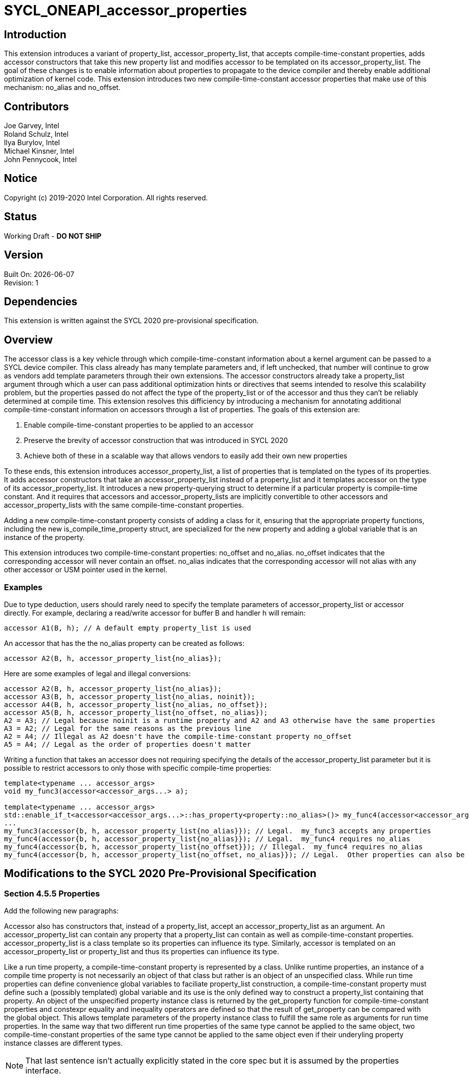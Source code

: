 = SYCL_ONEAPI_accessor_properties

== Introduction
This extension introduces a variant of property_list, accessor_property_list, that accepts compile-time-constant properties, 
adds accessor constructors that take this new property list and modifies accessor to be templated on its accessor_property_list.  
The goal of these changes is to enable information about properties to propagate to the device compiler and thereby enable additional optimization of kernel code. 
This extension introduces two new compile-time-constant accessor properties that make use of this mechanism: no_alias and no_offset.  

== Contributors
Joe Garvey, Intel +
Roland Schulz, Intel +
Ilya Burylov, Intel +
Michael Kinsner, Intel +
John Pennycook, Intel

== Notice
Copyright (c) 2019-2020 Intel Corporation.  All rights reserved.

== Status

Working Draft - *DO NOT SHIP*

== Version

Built On: {docdate} +
Revision: 1

== Dependencies

This extension is written against the SYCL 2020 pre-provisional specification.  

== Overview

The accessor class is a key vehicle through which compile-time-constant information about a kernel argument can be passed to a SYCL device compiler.  
This class already has many template parameters and, if left unchecked, that number will continue to grow as vendors add template parameters through their own extensions.
The accessor constructors already take a property_list argument through which a user can pass additional optimization hints or directives that seems intended to resolve this scalability problem,
but the properties passed do not affect the type of the property_list or of the accessor and thus they can't be reliably determined at compile time.  
This extension resolves this difficiency by introducing a mechanism for annotating additional compile-time-constant information on accessors through a list of properties.  
The goals of this extension are:

. Enable compile-time-constant properties to be applied to an accessor
. Preserve the brevity of accessor construction that was introduced in SYCL 2020
. Achieve both of these in a scalable way that allows vendors to easily add their own new properties

To these ends, this extension introduces accessor_property_list, a list of properties that is templated on the types of its properties.  
It adds accessor constructors that take an accessor_property_list instead of a property_list and it templates accessor on the type of its accessor_property_list.
It introduces a new property-querying struct to determine if a particular property is compile-time constant.
And it requires that accessors and accessor_property_lists are implicitly convertible to other accessors and accessor_property_lists with the same compile-time-constant properties.  

Adding a new compile-time-constant property consists of adding a class for it, ensuring that the appropriate property functions, including the new is_compile_time_property struct, are specialized for the new property and adding a global variable that is an instance of the property.    

This extension introduces two compile-time-constant properties: no_offset and no_alias. 
no_offset indicates that the corresponding accessor will never contain an offset.  
no_alias indicates that the corresponding accessor will not alias with any other accessor or USM pointer used in the kernel.  

=== Examples
Due to type deduction, users should rarely need to specify the template parameters of accessor_property_list or accessor directly.  
For example, declaring a read/write accessor for buffer B and handler h will remain:

```c++
accessor A1(B, h); // A default empty property_list is used
```

An accessor that has the the no_alias property can be created as follows:

```c++
accessor A2(B, h, accessor_property_list{no_alias});
```

Here are some examples of legal and illegal conversions:

```c++
accessor A2(B, h, accessor_property_list{no_alias});
accessor A3(B, h, accessor_property_list{no_alias, noinit});
accessor A4(B, h, accessor_property_list{no_alias, no_offset});
accessor A5(B, h, accessor_property_list{no_offset, no_alias});
A2 = A3; // Legal because noinit is a runtime property and A2 and A3 otherwise have the same properties
A3 = A2; // Legal for the same reasons as the previous line
A2 = A4; // Illegal as A2 doesn't have the compile-time-constant property no_offset
A5 = A4; // Legal as the order of properties doesn't matter
```

Writing a function that takes an accessor does not requiring specifying the details of the accessor_property_list parameter but it is possible
to restrict accessors to only those with specific compile-time properties:

```c++
template<typename ... accessor_args>
void my_func3(accessor<accessor_args...> a);

template<typename ... accessor_args>
std::enable_if_t<accessor<accessor_args...>::has_property<property::no_alias>()> my_func4(accessor<accessor_args...> a);
...
my_func3(accessor{b, h, accessor_property_list{no_alias}}); // Legal.  my_func3 accepts any properties
my_func4(accessor{b, h, accessor_property_list{no_alias}}); // Legal.  my_func4 requires no_alias
my_func4(accessor{b, h, accessor_property_list{no_offset}}); // Illegal.  my_func4 requires no_alias
my_func4(accessor{b, h, accessor_property_list{no_offset, no_alias}}); // Legal.  Other properties can also be specified.  
```

== Modifications to the SYCL 2020 Pre-Provisional Specification

=== Section 4.5.5 Properties

Add the following new paragraphs:

Accessor also has constructors that, instead of a property_list, accept an accessor_property_list as an argument.  
An accessor_property_list can contain any property that a property_list can contain as well as compile-time-constant properties.
accessor_property_list is a class template so its properties can influence its type.  
Similarly, accessor is templated on an accessor_property_list or property_list and thus its properties can influence its type.  

Like a run time property, a compile-time-constant property is represented by a class.  
Unlike runtime properties, an instance of a compile time property is not necessarily an object of that class but rather is an object of an unspecified class.
While run time properties can define convenience global variables to faciliate property_list construction, 
a compile-time-constant property must define such a (possibly templated) global variable and its use is the only defined way to construct a property_list containing that property.  
An object of the unspecified property instance class is returned by the get_property function for compile-time-constant properties 
and constexpr equality and inequality operators are defined so that the result of get_property can be compared with the global object.  
This allows template parameters of the property instance class to fulfill the same role as arguments for run time properties.
In the same way that two different run time properties of the same type cannot be applied to the same object, two compile-time-constant properties of the same type cannot be applied to the same object even if their underyling property instance classes are different types.  

NOTE: That last sentence isn't actually explicitly stated in the core spec but it is assumed by the properties interface.  

=== Section 4.5.5.1 Properties interface

Replace the second paragraph with:

A synopsis of the common properties interface, the SYCL property_list class, the SYCL accessor_property_list class template and the SYCL property classes is provided below. 
The member functions of the common properties interface are listed in Table 4.6. 
The constructors of the SYCL property_list class are listed in Table 4.7.  
Free functions in the ONEAPI::property namespace are listed in Table 4.7a.  
The constructors of the accessor_property_list class are listed in Table 4.7b.  
Two accessor_property_lists which were created from the same set of compile-time-constant properties must either have an identical type or be convertible regardless of their runtime properties.  
Accessor property lists with no compile-time-constant properties must be convertible to property_lists and vice versa.  

In the code listing replace the section describing the common interface of the runtime classes with the following: 

```c++
class T {
    ...
    
    // Enabled only when propertyT is a run time property
    template<typename propertyT>
    bool has_property() const;
    
    // Enabled only when propertyT is a compile time property
    template<typename propertyT>
    static constexpr bool has_property();
    
    // Enabled only when propertyT is a run time property
    template<typename propertyT>
    propertyT get_property() const;
    
    // Enabled only when propertyT is a compile time property
    // The return type is an unspecified internal class used to represent instances of propertyT 
    template<typename propertyT>
    static constexpr /*unspecified*/ get_property();
    ...
};
```

Add a new conversion operator to the property_list class as follows:

```c++
class property_list {
    public:
        template<typename... propertyTN>
        property_list(propertyTN... props);
        
        // Available only when propertyTN contains no compile-time-constant properties
        template<typename... propertyTN>
        operator ONEAPI::accessor_property_list<propertyTN...>() const;
};
```

At the end of the listing add the new property utility struct, equality and inequality operators for compile-time-constant properties and the accessor_property_list class template as follows:

```c++
namespace ONEAPI {

// New struct for querying whether a class represents a compile-time-constant property
template<typename propertyT>
struct is_compile_time_property;

// Available only when T1 and T2 are instantiations of the same property instance class template
template<typename T1, typename T2>
constexpr bool operator==(const T1 &lhs, const T2 &rhs);

// Available only when T1 and T2 are instantiations of the same property instance class template
template<typename T1, typename T2>
constexpr bool operator!=(const T1 &lhs, const T2 &rhs);

template<typename...properties>
class accessor_property_list {
    public:
        template<typename ... propertyTs>
        accessor_property_list(propertyTs... props);
    
        // Available only when properties... contains no compile-time-constant properties
        operator property_list() const;
};
} // namespace ONEAPI
```

NOTE: Implementations will need either a conversion function or a deduction guide to satisfy the requirement that accessor_property_lists which were created from the same set of compile-time-constant properties must either have an identical type or be convertible.

Add a row to Table 4.5: Traits for properties as follows:

--
[options="header"]
|====
| Member function | Description
a|
```c++
template<typename propertyT>
struct is_compile_time_property;
``` | An explicit specialization of is_compile_time_property that inherits from std::true_type must be provided for each compile-time constant property, where propertyT is the class defining the property.
All other specializations of is_compile_time_property must inherit from std::false_type.
|====
--

Replace Table 4.6: Common member functions of the SYCL property interface with the following:

--
[options="header"]
|====
| Member function | Description
a|
```c++
template<typename propertyT>
bool has_property() const;
``` | Returns true if T was constructed with the property specified by propertyT.  Returns false if it was not.  
Available only if propertyT is not a compile-time-constant property.  
a|
```c++
template<typename propertyT>
static constexpr bool has_property();
``` | Returns true if T was constructed with the property specified by propertyT.  Returns false if it was not.  
Available only if propertyT is a compile-time-constant property.  
a|
```c++
template<typename propertyT>
propertyT get_property() const;
``` | Returns a copy of the property of type propertyT that T was constructed with. 
Must throw an exception with the errc::invalid_object_error error code if T was not constructed with the propertyT property.
Available only if propertyT is not a compile-time-constant property.
a|
```c++
template<typename propertyT>
static constexpr /* unspecified */ get_property();
``` | Returns a newly created instance of the class used to represent instances of property propertyT with the same template parameters as the instance used to construct T.  
Must produce a compile error if T was not constructed with the propertyT property.
Available only if propertyT is a compile-time-constant property.
|===
--

Add a new table, Table 4.7a: Free functions in the ONEAPI::property namespace as follows:

--
[options="header"]
|====
| Function | Description
a|
```c++
template<typename T1, typename T2>
constexpr bool operator==(const T1 &lhs, const T2 &rhs);
``` | Returns true if T1 and T2 are the same type, false otherwise.  Available only when T1 and T2 are instantiations of the same compile-time-constant property instance class template.  
a|
```c++
template<typename T1, typename T2>
constexpr bool operator!=(const T1 &lhs, const T2 &rhs);
``` | Returns false if T1 and T2 are the same type, true otherwise.  Available only when T1 and T2 are instantiations of the same compile-time-constant property instance class template.  
|===
--

Add a new table, Table 4.7b: Constructors of the accessor_property_list class as follows:

--
[options="header"]
|====
| Constructor | Description
a|
```c++
template<typename ... propertyTs>
accessor_property_list(propertyTs... props);
``` | Available only when each type in propertyTs represent an instance of a property.  
Construct an accessor_property_list with zero or more properties.  This constructor can accept both runtime and compile-time-constant properties. 
|===
--

=== Section 4.7.6 Accessors

Introduce a new template parameter to the accessor class template at the end of the list:

* An accessor_property_list class template to encode the compile-time-constant properties that this accessor was constructed with.   
If two accessor specializations differ only in their property_listT template parameters and those property_listT types are implicitly convertible then the accessor specializations must be implicitly convertible.  

=== Section 4.7.6.6 Accessor declaration

Modify the accessor declaration to add an additional template parameter as follows:

```c++
namespace sycl {
template <typename dataT,
    int dimensions = 1,
    access_mode accessmode =
        (std::is_const_v<dataT> ? access_mode::read
                                : access_mode::read_write),
    target accessTarget = target::global_buffer,
    access::placeholder isPlaceholder = access::placeholder::false_t, // Deprecated in SYCL 2020
    typename property_listT = accessor_property_list<>
>
class accessor;
...
```

=== Section 4.7.6.8 Implicit accessor conversions

At the end of this section, add the following:

Any accessor types that are identical except for their non-compile-time-constant properties must either be the same type or be implicitly convertible to one another.

=== Section 4.7.6.9.1 Device buffer accessor interface
Modify the code listing to introduce an additional template parameter:

```c++
namespace sycl {
template <typename dataT,
          int dimensions,
          access::mode accessmode,
          access::target accessTarget,
          access::placeholder isPlaceholder,
          typename property_listT = accessor_property_list<>>
class accessor {
...
```

Modify the code listing to add variants of all the accessor constructors that take a property_list 
that instead take an accessor_property_list:

```c++
  /* All constructors are only available when std::is_convertible<accessor_property_list<properties...>, property_listT>::value == true */
  
  /* Available only when: (dimensions == 0) */
  template <typename AllocatorT, typename... properties>>
  accessor(buffer<dataT, 1, AllocatorT> &bufferRef, 
           const ONEAPI::accessor_property_list<properties...> &propList = {});

  /* Available only when: (dimensions == 0) */
  template <typename AllocatorT, typename... properties>
  accessor(buffer<dataT, 1, AllocatorT> &bufferRef,
           handler &commandGroupHandlerRef, const ONEAPI::accessor_property_list<properties...> &propList = {});

  /* Available only when: (dimensions > 0) */
  template <typename AllocatorT, typename... properties>
  accessor(buffer<dataT, dimensions, AllocatorT> &bufferRef,
           const ONEAPI::accessor_property_list<properties...> &propList = {});

  /* Available only when: (dimensions > 0) */
  template <typename AllocatorT, typename TagT, typename... properties>
  accessor(buffer<dataT, dimensions, AllocatorT> &bufferRef, TagT tag,
           const ONEAPI::accessor_property_list<properties...> &propList = {});

  /* Available only when: (dimensions > 0) */
  template <typename AllocatorT, typename... properties>
  accessor(buffer<dataT, dimensions, AllocatorT> &bufferRef,
           handler &commandGroupHandlerRef, const ONEAPI::accessor_property_list<properties...> &propList = {});

  /* Available only when: (dimensions > 0) */
  template <typename AllocatorT, typename TagT, typename... properties>
  accessor(buffer<dataT, dimensions, AllocatorT> &bufferRef,
           handler &commandGroupHandlerRef, TagT tag,
           const ONEAPI::accessor_property_list<properties...> &propList = {});

  /* Available only when: (dimensions > 0) */
  template <typename AllocatorT, typename... properties>
  accessor(buffer<dataT, dimensions, AllocatorT> &bufferRef,
           range<dimensions> accessRange, const ONEAPI::accessor_property_list<properties...> &propList = {});

  /* Available only when: (dimensions > 0) */
  template <typename AllocatorT, typename TagT, typename... properties>
  accessor(buffer<dataT, dimensions, AllocatorT> &bufferRef,
           range<dimensions> accessRange, TagT tag,
           const ONEAPI::accessor_property_list<properties...> &propList = {});

  /* Available only when: (dimensions > 0) */
  template <typename AllocatorT, typename... properties>
  accessor(buffer<dataT, dimensions, AllocatorT> &bufferRef,
           range<dimensions> accessRange, id<dimensions> accessOffset,
           const ONEAPI::accessor_property_list<properties...> &propList = {});

  /* Available only when: (dimensions > 0) */
  template <typename AllocatorT, typename TagT, typename... properties>
  accessor(buffer<dataT, dimensions, AllocatorT> &bufferRef,
           range<dimensions> accessRange, id<dimensions> accessOffset,
           TagT tag, const ONEAPI::accessor_property_list<properties...> &propList = {});

  /* Available only when: (dimensions > 0) */
  template <typename AllocatorT, typename... properties>
  accessor(buffer<dataT, dimensions, AllocatorT> &bufferRef,
           handler &commandGroupHandlerRef, range<dimensions> accessRange,
           const ONEAPI::accessor_property_list<properties...> &propList = {});

  /* Available only when: (dimensions > 0) */
  template <typename AllocatorT, typename TagT, typename... properties>
  accessor(buffer<dataT, dimensions, AllocatorT> &bufferRef,
           handler &commandGroupHandlerRef, range<dimensions> accessRange,
           TagT tag, const ONEAPI::accessor_property_list<properties...> &propList = {});

  /* Available only when: (dimensions > 0) */
  template <typename AllocatorT, typename... properties>
  accessor(buffer<dataT, dimensions, AllocatorT> &bufferRef,
           handler &commandGroupHandlerRef, range<dimensions> accessRange,
           id<dimensions> accessOffset, const ONEAPI::accessor_property_list<properties...> &propList = {});

  /* Available only when: (dimensions > 0) */
  template <typename AllocatorT, typename TagT, typename... properties>
  accessor(buffer<dataT, dimensions, AllocatorT> &bufferRef,
           handler &commandGroupHandlerRef, range<dimensions> accessRange,
           id<dimensions> accessOffset, TagT tag,
           const ONEAPI::accessor_property_list<properties...> &propList = {});
```

Apply the same additions to the accessor constructors in Table 4.48: Constructors of the accessor class template buffer specialization.  

NOTE: Oddly enough, due to the rules in section 4.7.6.3 about deduction guides this extension doesn't need to explicitly list the new deduction guides that it may require.  
Readers may find that confusing given that deduction guides are explicitly listed for other classes, but that's how the spec is written.  
The deduction guides will need to ensure that property_listT is inferred to be ONEAPI::accessor_property_list<properties...>.

Also add to the listing a conversion function:

```c++
/* Available only when new_property_listT is convertible to property_listT */
template<typename new_property_listT>
operator accessor<dataT, dimensions, accessmode, accessTarget, isPlaceholder, new_property_listT> () const;
```

And add a new row to Table 4.49: Member functions of the accessor class template buffer specialization for this new function:

--
[options="header"]
|====
| Member function | Description
a|
```c++
template<typename new_property_listT>
operator accessor<dataT, dimensions, accessmode, accessTarget, isPlaceholder, new_property_listT> () const;
``` | Available only when property_listT is convertible to new_property_listT.  Converts this accessor to an accessor with a different accessor_property_list.  
|====
--

=== Section 4.7.6.9.2 Device buffer accessor properties

Add two new compile-time-constant properties to the listing:

```c++
namespace ONEAPI {
namespace property {
    struct no_offset {
        struct /* unspecified no_offset property instance class */ {};
    };
    struct no_alias {
        struct /* unspecified no_alias property instance class */ {};
    };
} // namespace property

inline constexpr /* unspecified no_offset property instance class */ no_offset;
inline constexpr /* unspecified no_alias property instance class */ no_alias;
} // namespace ONEAPI
```

Rewrite Table 4.50: Properties supported by the SYCL accessor class as follows, introducing two new rows and a new column to indicate if a property is compile-time constant:

--
[options="header"]
|====
| Property | Description | Compile-time Constant
| sycl::property::noinit | The noinit property notifies the SYCL runtime that previous contents of a buffer can be discarded. Replaces deprecated discard_write and discard_read_write access modes. | No
| ONEAPI::property::no_offset | The no_offset property notifies the SYCL device compiler that the accessor will never contain an offset.  This may enable the compiler to make assumptions about the alignment of the accessor that it couldn't make otherwise. | Yes
| ONEAPI::property::no_alias | The no_alias property notifies the SYCL device compiler that the accessor will not alias with any other accessors or USM pointers accessed in the same kernel.  This is an unchecked assertion by the programmer and results in undefined behaviour if it is violated.  | Yes
|====
--

NOTE: The constructors for no_offset and no_alias are unspecified as users must use the no_offset and no_alias global variables.  

== Revision History

[cols="5,15,15,70"]
[grid="rows"]
[options="header"]
|========================================
|Rev|Date|Author|Changes
|A|2020-06-18|Joe Garvey|Initial public draft
|B|2020-09-08|Joe Garvey|Rewrote as a vendor extension in the ONEAPI namespace.  
|======================================== 
